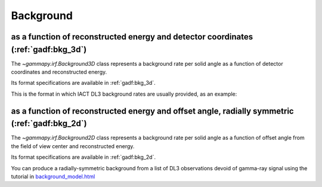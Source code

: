 .. _irf-bkg:

Background
==========

as a function of reconstructed energy and detector coordinates (:ref:`gadf:bkg_3d`) 
--------------------------------------------------------------------------------------
The `~gammapy.irf.Background3D` class represents a background rate per solid 
angle as a function of detector coordinates and reconstructed energy. 

Its format specifications are available in :ref:`gadf:bkg_3d`.

This is the format in which IACT DL3 background rates are usually provided, as an example:

.. plot:: irf/plot_bkg_3d.py
    :include-source:


as a function of reconstructed energy and offset angle, radially symmetric (:ref:`gadf:bkg_2d`)
-----------------------------------------------------------------------------------------------
The `~gammapy.irf.Background2D` class represents a background rate per solid angle 
as a function of offset angle from the field of view center and reconstructed energy.

Its format specifications are available in :ref:`gadf:bkg_2d`.

You can produce a radially-symmetric background from a list of DL3 observations 
devoid of gamma-ray signal using the tutorial in 
`background_model.html <../tutorials/backgorund_model.html>`__ 


